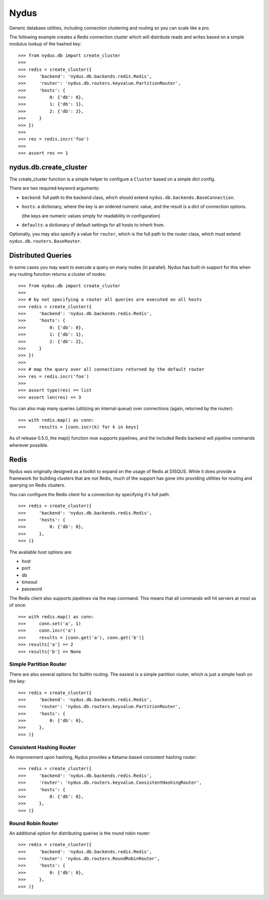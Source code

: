 Nydus
=====

Generic database utilities, including connection clustering and routing so you can scale like a pro.

The following example creates a Redis connection cluster which will distribute reads and writes based on a simple modulus lookup of the hashed key::

    >>> from nydus.db import create_cluster
    >>>
    >>> redis = create_cluster({
    >>>     'backend': 'nydus.db.backends.redis.Redis',
    >>>     'router': 'nydus.db.routers.keyvalue.PartitionRouter',
    >>>     'hosts': {
    >>>         0: {'db': 0},
    >>>         1: {'db': 1},
    >>>         2: {'db': 2},
    >>>     }
    >>> })
    >>>
    >>> res = redis.incr('foo')
    >>>
    >>> assert res == 1


nydus.db.create_cluster
-----------------------

The create_cluster function is a simple helper to configure a ``Cluster`` based on a simple dict config.

There are two required keyword arguments:

* ``backend``: full path to the backend class, which should extend ``nydus.db.backends.BaseConnection``.

* ``hosts``: a dictionary, where the key is an ordered numeric value, and the result is a dict of connection options.

  (the keys are numeric values simply for readability in configuration)

* ``defaults``: a dictionary of default settings for all hosts to inherit from.

Optionally, you may also specify a value for ``router``, which is the full path to the router class,
which must extend ``nydus.db.routers.BaseRouter``.

Distributed Queries
-------------------

In some cases you may want to execute a query on many nodes (in parallel). Nydus has built-in support for this when any routing function
returns a cluster of nodes::

    >>> from nydus.db import create_cluster
    >>>
    >>> # by not specifying a router all queries are executed on all hosts
    >>> redis = create_cluster({
    >>>     'backend': 'nydus.db.backends.redis.Redis',
    >>>     'hosts': {
    >>>         0: {'db': 0},
    >>>         1: {'db': 1},
    >>>         2: {'db': 2},
    >>>     }
    >>> })
    >>>
    >>> # map the query over all connections returned by the default router
    >>> res = redis.incr('foo')
    >>>
    >>> assert type(res) == list
    >>> assert len(res) == 3

You can also map many queries (utilizing an internal queue) over connections (again, returned by the router)::

    >>> with redis.map() as conn:
    >>>     results = [conn.incr(k) for k in keys]

As of release 0.5.0, the map() function now supports pipelines, and the included Redis backend will pipeline commands
wherever possible.

Redis
-----

Nydus was originally designed as a toolkit to expand on the usage of Redis at DISQUS. While it does provide
a framework for building clusters that are not Redis, much of the support has gone into providing utilities
for routing and querying on Redis clusters.

You can configure the Redis client for a connection by specifying it's full path::

    >>> redis = create_cluster({
    >>>     'backend': 'nydus.db.backends.redis.Redis',
    >>>     'hosts': {
    >>>         0: {'db': 0},
    >>>     },
    >>> )}

The available host options are:

* host
* port
* db
* timeout
* password

The Redis client also supports pipelines via the map command. This means that all commands will hit servers at most
as of once::

    >>> with redis.map() as conn:
    >>>     conn.set('a', 1)
    >>>     conn.incr('a')
    >>>     results = [conn.get('a'), conn.get('b')]
    >>> results['a'] == 2
    >>> results['b'] == None

Simple Partition Router
~~~~~~~~~~~~~~~~~~~~~~~

There are also several options for builtin routing. The easiest is a simple partition router, which is just a simple
hash on the key::

    >>> redis = create_cluster({
    >>>     'backend': 'nydus.db.backends.redis.Redis',
    >>>     'router': 'nydus.db.routers.keyvalue.PartitionRouter',
    >>>     'hosts': {
    >>>         0: {'db': 0},
    >>>     },
    >>> )}

Consistent Hashing Router
~~~~~~~~~~~~~~~~~~~~~~~~~

An improvement upon hashing, Nydus provides a Ketama-based consistent hashing router::

    >>> redis = create_cluster({
    >>>     'backend': 'nydus.db.backends.redis.Redis',
    >>>     'router': 'nydus.db.routers.keyvalue.ConsistentHashingRouter',
    >>>     'hosts': {
    >>>         0: {'db': 0},
    >>>     },
    >>> )}

Round Robin Router
~~~~~~~~~~~~~~~~~~

An additional option for distributing queries is the round robin router::

    >>> redis = create_cluster({
    >>>     'backend': 'nydus.db.backends.redis.Redis',
    >>>     'router': 'nydus.db.routers.RoundRobinRouter',
    >>>     'hosts': {
    >>>         0: {'db': 0},
    >>>     },
    >>> )}
